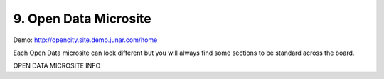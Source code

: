 9. Open Data Microsite
======================

Demo:  http://opencity.site.demo.junar.com/home

.. image:: ../_static/images/img09-01.png

Each Open Data microsite can look different but you will always find some sections to be standard across the board.

OPEN DATA MICROSITE INFO


